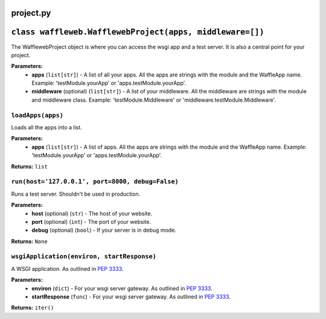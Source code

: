 ==========
project.py
==========

=========================================================
``class waffleweb.WafflewebProject(apps, middleware=[])``
=========================================================

The WafflewebProject object is where you can access the wsgi app and a test server. It is also a central point for your project.

**Parameters:**
 - **apps** (``list[str]``) - A list of all your apps. All the apps are strings with the module and the WaffleApp name. Example: 'testModule.yourApp' or 'apps.testModule.yourApp'.
 - **middleware** (optional) (``list[str]``) - A list of your middleware. All the middleware are strings with the module and middleware class. Example: 'testModule.Middleware' or 'middleware.testModule.Middleware'.

------------------
``loadApps(apps)``
------------------

Loads all the apps into a list.

**Parameters:**
 - **apps** (``list[str]``) - A list of apps. All the apps are strings with the module and the WaffleApp name. Example: 'testModule.yourApp' or 'apps.testModule.yourApp'.

**Returns:** ``list``

-------------------------------------------------
``run(host='127.0.0.1', port=8000, debug=False)``
-------------------------------------------------

Runs a test server. Shouldn't be used in production.

**Parameters:**
 - **host** (optional) (``str``) - The host of your website.
 - **port** (optional) (``int``) - The port of your website.
 - **debug** (optional) (``bool``) - If your server is in debug mode.

**Returns:** ``None``

-------------------------------------------
``wsgiApplication(environ, startResponse)``
-------------------------------------------

A WSGI application. As outlined in `PEP 3333 <https://peps.python.org/pep-3333/>`_.

**Parameters:**
 - **environ** (``dict``) - For your wsgi server gateway. As outlined in `PEP 3333 <https://peps.python.org/pep-3333/>`_.
 
 - **startResponse** (``func``) - For your wsgi server gateway. As outlined in `PEP 3333 <https://peps.python.org/pep-3333/>`_.
 
**Returns:** ``iter()``